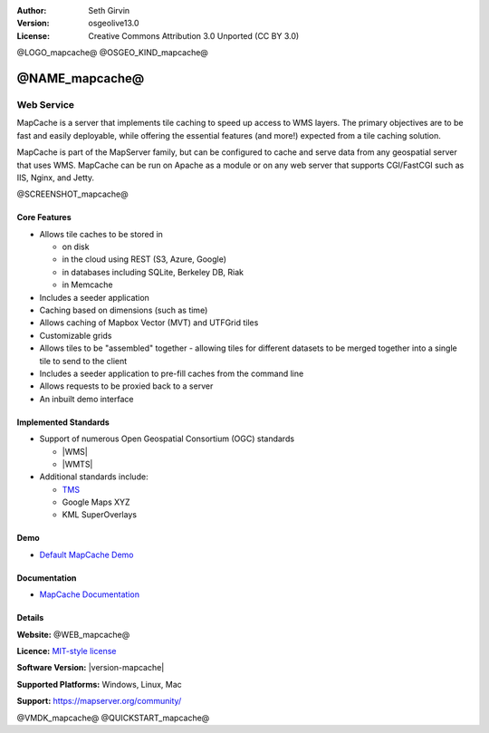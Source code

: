 :Author: Seth Girvin
:Version: osgeolive13.0
:License: Creative Commons Attribution 3.0 Unported (CC BY 3.0)

@LOGO_mapcache@
@OSGEO_KIND_mapcache@


@NAME_mapcache@
================================================================================

Web Service
~~~~~~~~~~~~~~~~~~~~~~~~~~~~~~~~~~~~~~~~~~~~~~~~~~~~~~~~~~~~~~~~~~~~~~~~~~~~~~~~

MapCache is a server that implements tile caching to speed up access to WMS layers. The primary objectives are to be fast and easily deployable,
while offering the essential features (and more!) expected from a tile caching solution.

MapCache is part of the MapServer family, but can be configured to cache and serve data from any geospatial server
that uses WMS. MapCache can be run on Apache as a module or on any web server that supports CGI/FastCGI such as IIS, Nginx, and Jetty.

@SCREENSHOT_mapcache@

Core Features
--------------------------------------------------------------------------------

* Allows tile caches to be stored in

  * on disk
  * in the cloud using REST (S3, Azure, Google)
  * in databases including SQLite, Berkeley DB, Riak
  * in Memcache

* Includes a seeder application
* Caching based on dimensions (such as time)
* Allows caching of Mapbox Vector (MVT) and UTFGrid tiles
* Customizable grids
* Allows tiles to be "assembled" together - allowing tiles for different datasets to be
  merged together into a single tile to send to the client
* Includes a seeder application to pre-fill caches from the command line
* Allows requests to be proxied back to a server
* An inbuilt demo interface

Implemented Standards
--------------------------------------------------------------------------------

* Support of numerous Open Geospatial Consortium (OGC) standards

  * |WMS|
  * |WMTS|

* Additional standards include:

  * `TMS <https://wiki.osgeo.org/wiki/Tile_Map_Service_Specification>`__
  * Google Maps XYZ
  * KML SuperOverlays

Demo
--------------------------------------------------------------------------------

* `Default MapCache Demo <http://localhost/mapcache/demo/>`_

Documentation
--------------------------------------------------------------------------------

* `MapCache Documentation <https://mapserver.org/mapcache/>`_

Details
--------------------------------------------------------------------------------

**Website:** @WEB_mapcache@

**Licence:** `MIT-style license <https://mapserver.org/copyright.html#license>`_

**Software Version:** |version-mapcache|

**Supported Platforms:** Windows, Linux, Mac

**Support:** https://mapserver.org/community/

@VMDK_mapcache@
@QUICKSTART_mapcache@

.. presentation-note
    MapCache is a server that implements tile caching to speed up access to WMS layers. MapCache is part of the MapServer family,
    but can be configured to cache and serve data from any geospatial server that uses WMS.
